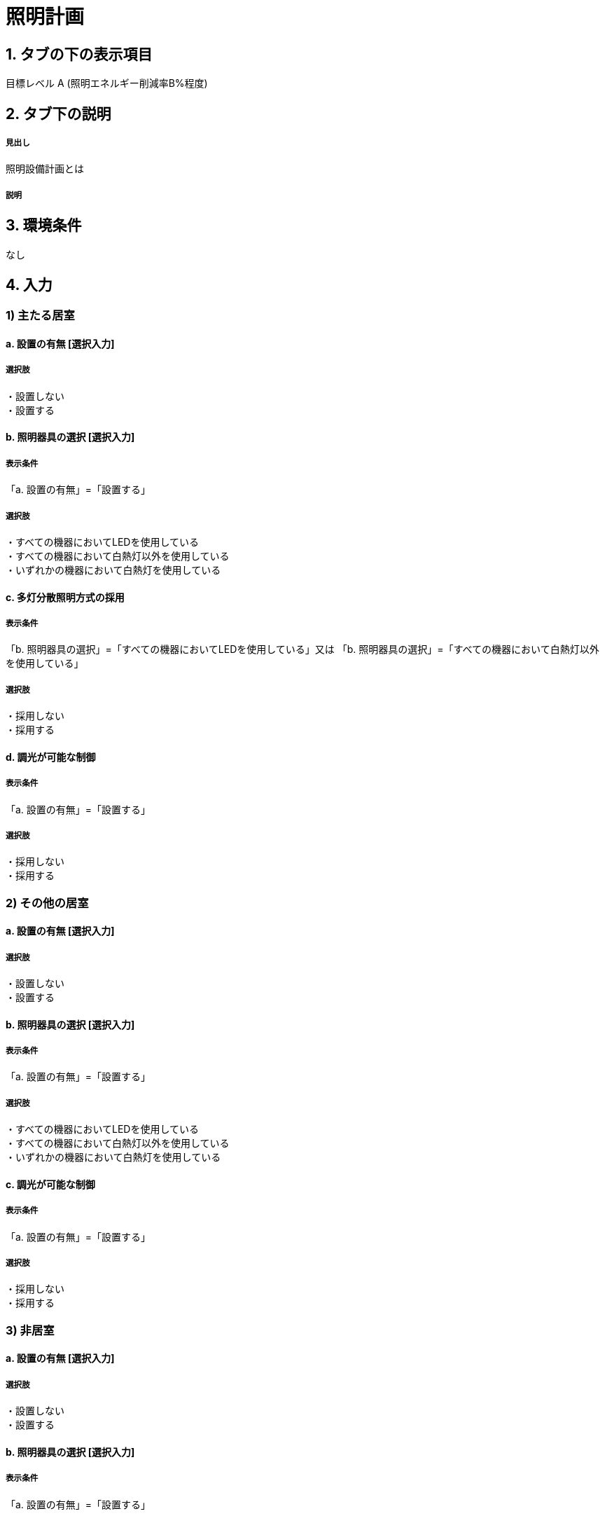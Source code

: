 = 照明計画

== 1. タブの下の表示項目

目標レベル A (照明エネルギー削減率B%程度) +

== 2. タブ下の説明

===== 見出し
照明設備計画とは

===== 説明

== 3. 環境条件
なし

== 4. 入力

=== 1) 主たる居室

==== a. 設置の有無 [選択入力]

===== 選択肢
・設置しない +
・設置する

==== b. 照明器具の選択 [選択入力]

===== 表示条件
「a. 設置の有無」=「設置する」

===== 選択肢
・すべての機器においてLEDを使用している +
・すべての機器において白熱灯以外を使用している +
・いずれかの機器において白熱灯を使用している +

==== c. 多灯分散照明方式の採用

===== 表示条件
「b. 照明器具の選択」=「すべての機器においてLEDを使用している」又は
「b. 照明器具の選択」=「すべての機器において白熱灯以外を使用している」

===== 選択肢
・採用しない +
・採用する

==== d. 調光が可能な制御

===== 表示条件
「a. 設置の有無」=「設置する」

===== 選択肢
・採用しない +
・採用する

=== 2) その他の居室

==== a. 設置の有無 [選択入力]

===== 選択肢
・設置しない +
・設置する

==== b. 照明器具の選択 [選択入力]

===== 表示条件
「a. 設置の有無」=「設置する」

===== 選択肢
・すべての機器においてLEDを使用している +
・すべての機器において白熱灯以外を使用している +
・いずれかの機器において白熱灯を使用している +

==== c. 調光が可能な制御

===== 表示条件
「a. 設置の有無」=「設置する」

===== 選択肢
・採用しない +
・採用する

=== 3) 非居室

==== a. 設置の有無 [選択入力]

===== 選択肢
・設置しない +
・設置する

==== b. 照明器具の選択 [選択入力]

===== 表示条件
「a. 設置の有無」=「設置する」

===== 選択肢
・すべての機器においてLEDを使用している +
・すべての機器において白熱灯以外を使用している +
・いずれかの機器において白熱灯を使用している +

==== c. 人感センサー

===== 表示条件
「a. 設置の有無」=「設置する」

===== 選択肢
・採用しない +
・採用する

